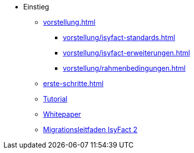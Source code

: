 * Einstieg
** xref:vorstellung.adoc[]
*** xref:vorstellung/isyfact-standards.adoc[]
*** xref:vorstellung/isyfact-erweiterungen.adoc[]
*** xref:vorstellung/rahmenbedingungen.adoc[]
** xref:erste-schritte.adoc[]
** xref:tutorial/master.adoc[Tutorial]
** xref:whitepaper/master.adoc[Whitepaper]
** xref:migrationsleitfaden-if2/master.adoc[Migrationsleitfaden IsyFact 2]
